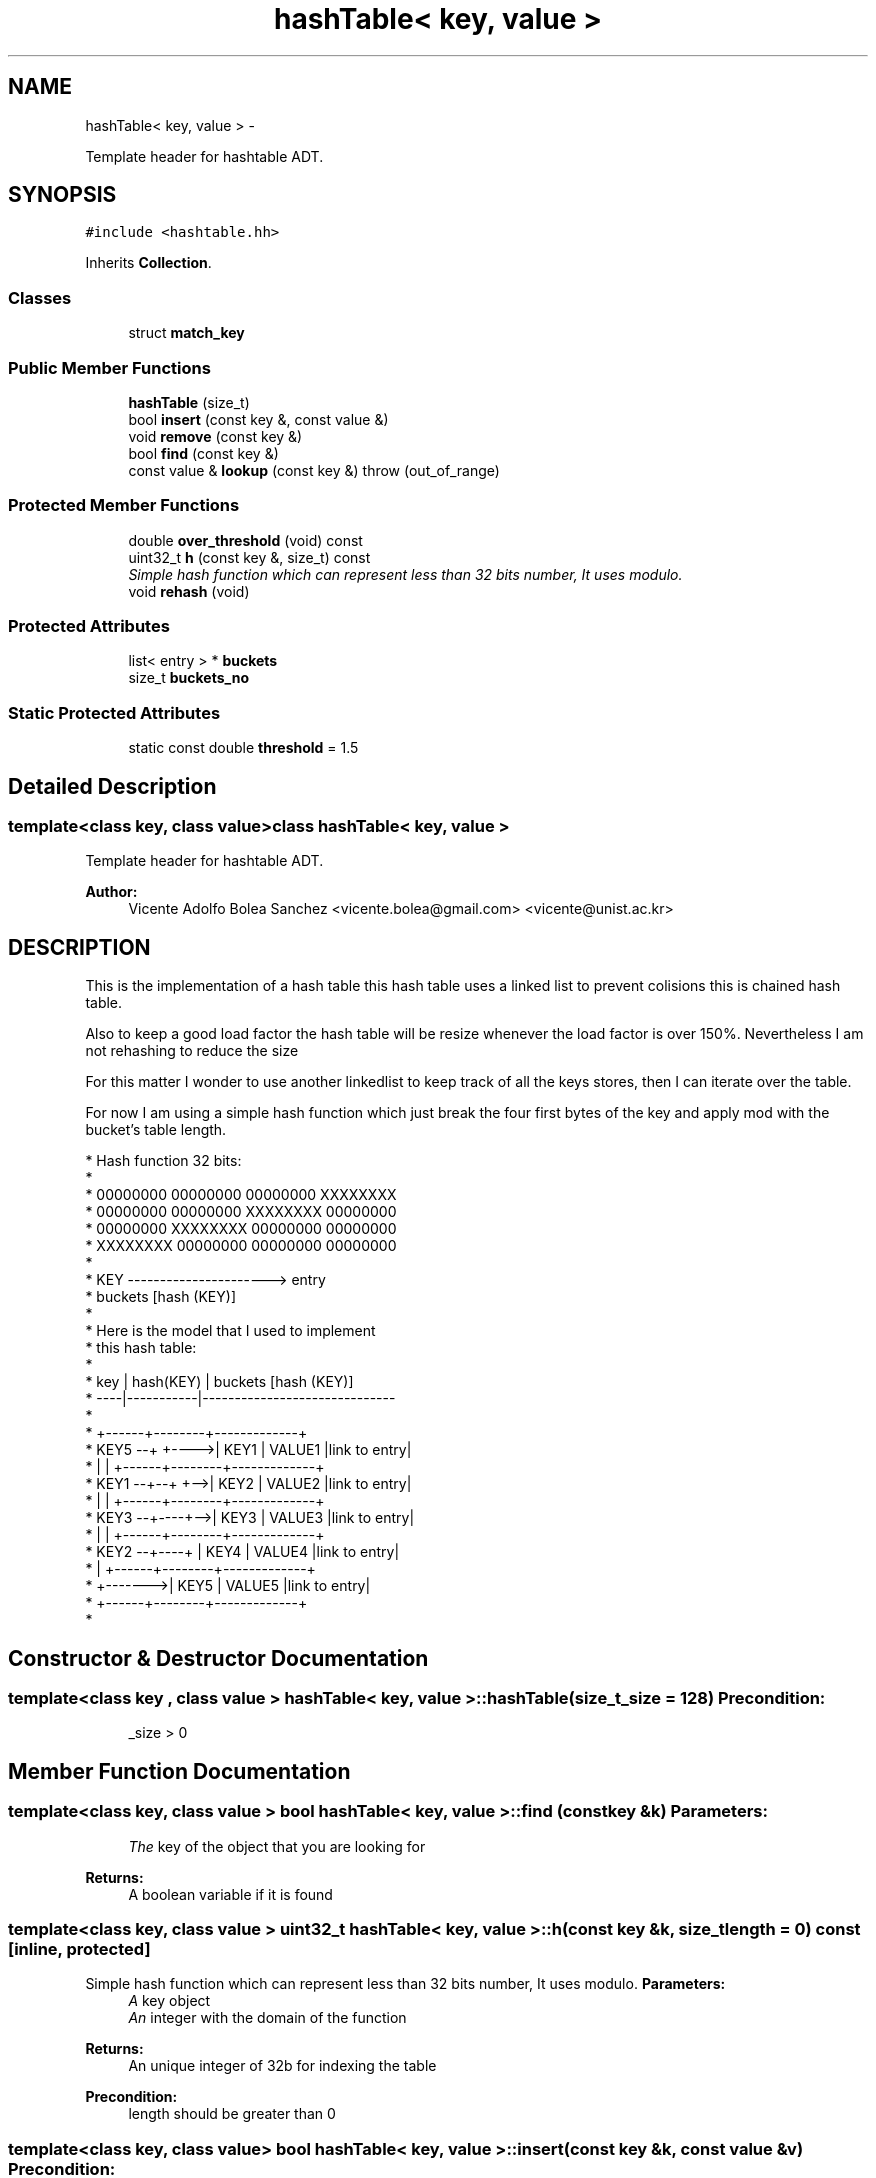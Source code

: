 .TH "hashTable< key, value >" 3 "Mon Jan 14 2013" "p2p-distrubuted" \" -*- nroff -*-
.ad l
.nh
.SH NAME
hashTable< key, value > \- 
.PP
Template header for hashtable ADT\&.  

.SH SYNOPSIS
.br
.PP
.PP
\fC#include <hashtable\&.hh>\fP
.PP
Inherits \fBCollection\fP\&.
.SS "Classes"

.in +1c
.ti -1c
.RI "struct \fBmatch_key\fP"
.br
.in -1c
.SS "Public Member Functions"

.in +1c
.ti -1c
.RI "\fBhashTable\fP (size_t)"
.br
.ti -1c
.RI "bool \fBinsert\fP (const key &, const value &)"
.br
.ti -1c
.RI "void \fBremove\fP (const key &)"
.br
.ti -1c
.RI "bool \fBfind\fP (const key &)"
.br
.ti -1c
.RI "const value & \fBlookup\fP (const key &)  throw (out_of_range)"
.br
.in -1c
.SS "Protected Member Functions"

.in +1c
.ti -1c
.RI "double \fBover_threshold\fP (void) const "
.br
.ti -1c
.RI "uint32_t \fBh\fP (const key &, size_t) const "
.br
.RI "\fISimple hash function which can represent less than 32 bits number, It uses modulo\&. \fP"
.ti -1c
.RI "void \fBrehash\fP (void)"
.br
.in -1c
.SS "Protected Attributes"

.in +1c
.ti -1c
.RI "list< entry > * \fBbuckets\fP"
.br
.ti -1c
.RI "size_t \fBbuckets_no\fP"
.br
.in -1c
.SS "Static Protected Attributes"

.in +1c
.ti -1c
.RI "static const double \fBthreshold\fP = 1\&.5"
.br
.in -1c
.SH "Detailed Description"
.PP 

.SS "template<class key, class value>class hashTable< key, value >"
Template header for hashtable ADT\&. 

\fBAuthor:\fP
.RS 4
Vicente Adolfo Bolea Sanchez <vicente.bolea@gmail.com> <vicente@unist.ac.kr>
.RE
.PP
.SH "DESCRIPTION"
.PP
This is the implementation of a hash table this hash table uses a linked list to prevent colisions this is chained hash table\&.
.PP
Also to keep a good load factor the hash table will be resize whenever the load factor is over 150%\&. Nevertheless I am not rehashing to reduce the size
.PP
For this matter I wonder to use another linkedlist to keep track of all the keys stores, then I can iterate over the table\&.
.PP
For now I am using a simple hash function which just break the four first bytes of the key and apply mod with the bucket's table length\&. 
.PP
.nf

 * Hash function 32 bits:
 * 
 * 00000000 00000000 00000000 XXXXXXXX
 * 00000000 00000000 XXXXXXXX 00000000
 * 00000000 XXXXXXXX 00000000 00000000
 * XXXXXXXX 00000000 00000000 00000000
 * 
 * KEY ----------------------> entry 
 *      buckets [hash (KEY)]
 *
 * Here is the model that I used to implement 
 * this hash table: 
 *
 * key | hash(KEY) |     buckets [hash (KEY)]
 * ----|-----------|------------------------------
 *
 *                 +------+--------+-------------+
 * KEY5 --+  +---->| KEY1 | VALUE1 |link to entry|
 *        |  |     +------+--------+-------------+
 * KEY1 --+--+ +-->| KEY2 | VALUE2 |link to entry|
 *        |    |   +------+--------+-------------+
 * KEY3 --+----+-->| KEY3 | VALUE3 |link to entry|
 *        |    |   +------+--------+-------------+
 * KEY2 --+----+   | KEY4 | VALUE4 |link to entry|
 *        |        +------+--------+-------------+
 *        +------->| KEY5 | VALUE5 |link to entry|
 *                 +------+--------+-------------+
 * 
.fi
.PP
 
.SH "Constructor & Destructor Documentation"
.PP 
.SS "template<class key , class value > \fBhashTable\fP< key, value >::\fBhashTable\fP (size_t_size = \fC128\fP)"\fBPrecondition:\fP
.RS 4
_size > 0 
.RE
.PP

.SH "Member Function Documentation"
.PP 
.SS "template<class key, class value > bool \fBhashTable\fP< key, value >::\fBfind\fP (const key &k)"\fBParameters:\fP
.RS 4
\fIThe\fP key of the object that you are looking for 
.RE
.PP
\fBReturns:\fP
.RS 4
A boolean variable if it is found 
.RE
.PP

.SS "template<class key, class value > uint32_t \fBhashTable\fP< key, value >::\fBh\fP (const key &k, size_tlength = \fC0\fP) const\fC [inline, protected]\fP"
.PP
Simple hash function which can represent less than 32 bits number, It uses modulo\&. \fBParameters:\fP
.RS 4
\fIA\fP key object 
.br
\fIAn\fP integer with the domain of the function 
.RE
.PP
\fBReturns:\fP
.RS 4
An unique integer of 32b for indexing the table 
.RE
.PP
\fBPrecondition:\fP
.RS 4
length should be greater than 0 
.RE
.PP

.SS "template<class key, class value> bool \fBhashTable\fP< key, value >::\fBinsert\fP (const key &k, const value &v)"\fBPrecondition:\fP
.RS 4
key != NULL and value != NULL 
.RE
.PP
\fBPostcondition:\fP
.RS 4
buckets[h(key)] == value 
.RE
.PP

.SS "template<class key, class value > const value & \fBhashTable\fP< key, value >::\fBlookup\fP (const key &k)  throw (out_of_range)"\fBExceptions:\fP
.RS 4
\fISTL\fP Exception 'out_of_range' 
.RE
.PP
\fBParameters:\fP
.RS 4
\fIThe\fP key of the object that you are looking for 
.RE
.PP
\fBReturns:\fP
.RS 4
An instance of the object paired with the given key 
.RE
.PP

.SS "template<class key , class value > double \fBhashTable\fP< key, value >::\fBover_threshold\fP (void) const\fC [inline, protected]\fP"\fBReturns:\fP
.RS 4
An boolean indicating if the load_factor is over the upper threshold e\&.g 1\&.5 
.RE
.PP

.SS "template<class key , class value > void \fBhashTable\fP< key, value >::\fBrehash\fP (void)\fC [protected]\fP"This method will resize the hash table to the double of the current size\&.
.PP
First it will create a new table and it will be filled with the old elements and keys\&. After that the old table will be removed\&.
.PP
\fBParameters:\fP
.RS 4
\fIvoid\fP 
.RE
.PP
\fBReturns:\fP
.RS 4
void 
.RE
.PP


.SH "Author"
.PP 
Generated automatically by Doxygen for p2p-distrubuted from the source code\&.
